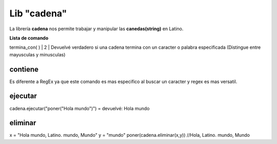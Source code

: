 .. meta::
   :description: Librería de canedas en Latino
   :keywords: manual, documentacion, latino, librerias, lib, cadena

==============
Lib "cadena"
==============
La librería **cadena** nos permite trabajar y manipular las **canedas(string)** en Latino.

**Lista de comando**

+-------------------------+------------+--------------------------------------------+
| Comando                 | Parámetros | Descripción                                |
+=========================+============+============================================+
| bytes\( \)              | 1          | Devuelvé el valor ASCII de cada carácter en una lista                    |
+-------------------------+------------+--------------------------------------------+
| char\( \)               | 1          | Combierte el valor o lista ASCII a un carácter o una lista de caracteres |
+-------------------------+------------+--------------------------------------------+
| comparar\( \)           | 2          | Compara dos cadenas y devuelvé -1 si la primer cadenas es menor que la segunda, 0 si son iguales, y 1 si es mayor la primer cadena que la segunda |
+-------------------------+------------+--------------------------------------------+
| concatenar\( \)         | 2          | Úne dos cadenas(Una alternativa al ..)
+-------------------------+------------+--------------------------------------------+
| contiene\( \)           | 2          | Busca un caracter o cadena dentro de otra cadena |
+-------------------------+------------+--------------------------------------------+
| ejecutar\( \)           | 1          | Ejecuta una cadena que tenga código de latino |
+-------------------------+------------+--------------------------------------------+
| eliminar\( \)           | 2          | Elimina la primera considencia en una cadena |
+-------------------------+------------+--------------------------------------------+
| encontrar\( \)          | 2          | Regresa la posicion de la primera considencia y regresa -1 si no lo encuentra
+-------------------------+------------+--------------------------------------------+
| es_alfa\( \)            | 1          | Regresa verdadero si en la cadena es letra y/o numero, y falso si es simbolo
+-------------------------+------------+--------------------------------------------+
| es_igual\( \)           | 2          | Regresa verdadero si las dos cadenas son iguales
+-------------------------+------------+--------------------------------------------+
| es_numerico\( \)        | 1          | Regresa verdadero si la cadena es solo numero y falso si es letra o simbolo
| es_numero\( \)          |            | 
+-------------------------+------------+--------------------------------------------+
| esta_vacia\( \)         | 1          | Regresa verdadero si la cadena esta vacia
+-------------------------+------------+--------------------------------------------+
| formato\( \)            | 1          | (Seria este un alias de imprimirf en latino)
+-------------------------+------------+--------------------------------------------+
| indice\( \)             | 2          | Es un alieas de encontrar en latino
+-------------------------+------------+--------------------------------------------+
| inicia_con\( \)         | 2          | Regresa verdadero si la cadena comienza con el caracter, palabra, u oracion especificado
+-------------------------+------------+--------------------------------------------+
| insertar\( \)           | 3          | Agrega una cadena en la posicion indicada (cadena_original, cadena_a_agregar, la_posicion)
+-------------------------+------------+--------------------------------------------+
| invertir\( \)           | 1          | Invierte el contenido de la cadena
+-------------------------+------------+--------------------------------------------+
| longitud\( \)           | 1          | Regresa el tamaño de la cadena
+-------------------------+------------+--------------------------------------------+
| match\( \)              | 2          | Utiliza RegEx y regresa una lista de las coincidencias
+-------------------------+------------+--------------------------------------------+
| mayusculas\( \)         | 1          | Combierte toda la cadena en mayusculas
+-------------------------+------------+--------------------------------------------+
| minusculas\( \)         | 1          | Combierte toda la cadena en minusculas
+-------------------------+------------+--------------------------------------------+
| recortar\( \)           | 1          | Elimina los espacios al inicio y al final de la cadena
+-------------------------+------------+--------------------------------------------+
| reemplazar\( \)         | 4          | Cambiar una palabra por otra en una cadena (cadena_original, texto_a_reemplazar, texto_nuevo, posicion)
+-------------------------+------------+--------------------------------------------+
| regex\( \)              | 2          | Regresa verdadero si encuentra la coincidencia y falso si no lo encontro
+-------------------------+------------+--------------------------------------------+
| rellenar_derecha\( \)   | 3          | Agrega n caracteres al final de la cadena especificada (cadena_original, cadena_a_agregar, cantidad(valor numerico))
+-------------------------+------------+--------------------------------------------+
| rellenar_izquierda\( \) | 3          | Agrega n caracteres al inicio de la cadena especificada (cadena_original, cadena_a_agregar, cantidad(valor numerico))
+-------------------------+------------+--------------------------------------------+
| separar\( \)            | 2          | Separa la cadena en una lista en base a un caracter (usar comillas simples)
+-------------------------+------------+--------------------------------------------+
| subcadena\( \)          | 3          | Devuelvé una subcadena embase a la posicion y su longitud (cadena_original, posicion_inicial(numero), longitud(numero))
+-------------------------+------------+--------------------------------------------+
| termina_con\( \)        | 2          | Devuelvé verdadero si una cadena termina con un caracter o palabra especificada (Distingue entre mayusculas y minusculas)
+-------------------------+------------+--------------------------------------------+
| ultimo_indice\( \)      | 2          | Devuelvé la posicion final de un caracter o palabra especificada en una cadena


.. cadena.comparar("a","b")  -1
.. cadena.comparar("a","a")   0
.. cadena.comparar("b","a")   1
.. cadena.comparar("abeja","avestruz")  -1

contiene
---------
Es diferente a RegEx ya que este comando es mas especifico al buscar un caracter y regex es mas versatil.

ejecutar
---------
cadena.ejecutar("poner(\"Hola mundo\")") = devuelvé: Hola mundo

eliminar
---------
x = "Hola mundo, Latino. mundo, Mundo"
y = "mundo"
poner(cadena.eliminar(x,y)) //Hola, Latino. mundo, Mundo
